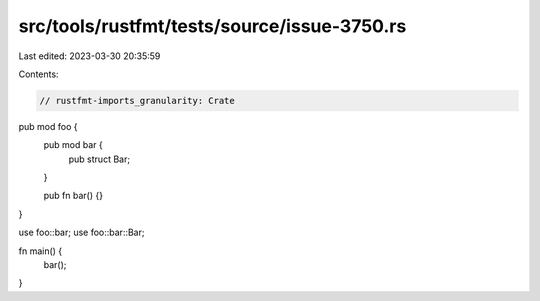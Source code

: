 src/tools/rustfmt/tests/source/issue-3750.rs
============================================

Last edited: 2023-03-30 20:35:59

Contents:

.. code-block:: rs

    // rustfmt-imports_granularity: Crate

pub mod foo {
    pub mod bar {
        pub struct Bar;
    }

    pub fn bar() {}
}

use foo::bar;
use foo::bar::Bar;

fn main() {
    bar();
}


